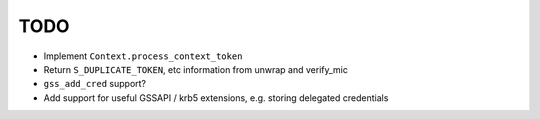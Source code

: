 TODO
====

* Implement ``Context.process_context_token``
* Return ``S_DUPLICATE_TOKEN``, etc information from unwrap and verify_mic
* ``gss_add_cred`` support?
* Add support for useful GSSAPI / krb5 extensions, e.g. storing delegated credentials

